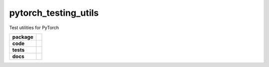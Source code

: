 pytorch_testing_utils
=====================

Test utilities for PyTorch

.. start-badges

.. list-table::
    :stub-columns: 1

    * - package
      - |license| |status|
    * - code
      - |black| |mypy| |lint|
    * - tests
      - |tests| |coverage|
    * - docs
      - |docs| |rtd|

.. end-badges


.. |license|
  image:: https://img.shields.io/badge/License-BSD%203--Clause-blue.svg
    :target: https://opensource.org/licenses/BSD-3-Clause
    :alt: License

.. |status|
  image:: https://www.repostatus.org/badges/latest/wip.svg
    :alt: Project Status: WIP
    :target: https://www.repostatus.org/#wip

.. |black|
  image:: https://img.shields.io/badge/code%20style-black-000000.svg
    :target: https://github.com/psf/black
    :alt: black
   
.. |mypy|
  image:: http://www.mypy-lang.org/static/mypy_badge.svg
    :target: http://mypy-lang.org/
    :alt: mypy

.. |lint|
  image:: https://github.com/pmeier/pytorch_testing_utils/workflows/lint/badge.svg
    :target: https://github.com/pmeier/pytorch_testing_utils/actions?query=workflow%3Alint+branch%3Amaster
    :alt: Lint status via GitHub Actions

.. |tests|
  image:: https://github.com/pmeier/pytorch_testing_utils/workflows/tests/badge.svg
    :target: https://github.com/pmeier/pytorch_testing_utils/actions?query=workflow%3Atests+branch%3Amaster
    :alt: Test status via GitHub Actions

.. |coverage|
  image:: https://codecov.io/gh/pmeier/pytorch_testing_utils/branch/master/graph/badge.svg
    :target: https://codecov.io/gh/pmeier/pytorch_testing_utils
    :alt: Test coverage via codecov.io

.. |docs|
  image:: https://github.com/pmeier/pytorch_testing_utils/workflows/docs/badge.svg
    :target: https://github.com/pmeier/pytorch_testing_utils/actions?query=workflow%3Adocs+branch%3Amaster
    :alt: Docs status via GitHub Actions

.. |rtd|
  image:: https://img.shields.io/readthedocs/pytorch-testing-utils?label=latest&logo=read%20the%20docs
    :target: https://pytorch-testing-utils.readthedocs.io/en/latest/?badge=latest
    :alt: Latest documentation hosted on Read the Docs
